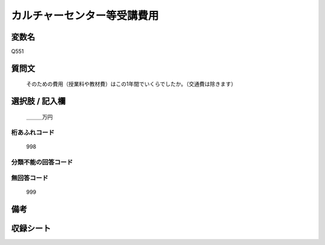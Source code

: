 .. title:: Q551
.. rst-cllass:: item
====================================================================================================
カルチャーセンター等受講費用
====================================================================================================

.. rst-class:: varname
変数名
==================

Q551

.. rst-class:: question
質問文
==================


   そのための費用（授業料や教材費）はこの1年間でいくらでしたか。（交通費は除きます）



.. rst-class:: answer
選択肢 / 記入欄
======================

  ＿＿＿万円



.. rst-class:: overflow
桁あふれコード
-------------------------------
  998


.. rst-class:: not_available
分類不能の回答コード
-------------------------------------
  


.. rst-class:: not_available
無回答コード
-------------------------------------
  999


.. rst-class:: bikou
備考
==================



.. rst-class:: include_sheet
収録シート
=======================================
.. hlist::
   :columns: 3
   
   
   * p2_3
   
   * p4_3
   
   * p8_3
   
   


.. index:: Q551